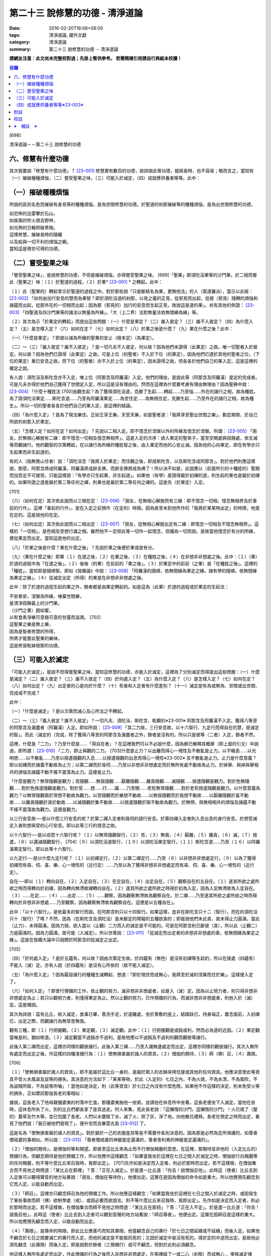 第二十三 說修慧的功德 - 清淨道論
################################

:date: 2016-02-20T16:06+08:00
:tags: 清淨道論, 藏外文獻
:category: 清淨道論
:summary: 第二十三 說修慧的功德 -- 清淨道論


**請網友注意：此文尚未完整校對過；先掛上暫供參考。
若需精確引用請自行與紙本校讀！**

.. contents:: 目錄
   :depth: 2


[698]

清淨道論－－第二十三 說修慧的功德

六、修慧有什麼功德
++++++++++++++++++

其次我要說「修慧有什麼功德」？ [23-001]_  修慧實有數百的功德，欲詳說此等功德，縱經長時，也不容易；略而言之，當知有（一）摧破種種煩惱，（二）嘗受聖果之味，（三）可能入於滅定，（四）成就應供養者等等。此中：

（一）摧破種種煩惱
++++++++++++++++++

所說的區別名色而摧破有身見等的種種煩惱，是為世間修慧的功德。於聖道的剎那摧破等的種種煩惱，是為出世間修慧的功德。

| 如恐怖的迅雷擊於石山，
| 如疾風的吹火燒去野林，
| 如光熱的日輪照破黑暗。
| 這樣修慧，摧破長時的隨纏
| 以及給與一切不利的煩惱之網。
| 當知這是現世可得的功德。

（二）嘗受聖果之味
++++++++++++++++++

「嘗受聖果之味」，是說修慧的功德，不但是摧破煩惱，亦得嘗受聖果之味。 [699]「聖果」即須陀洹果等的沙門果。於二相而嘗此（聖果之）味：（１）於聖道的過程，（２）於果* [23-001]_ * 之轉起。此中：

（１）此（聖果的）轉起曾示於聖道的過程之中。對於那些說「只是斷結名為果，更無他法」的人（案達羅派），當示以此經： [23-002]_  「如何由加行安息的慧而為果智？即於須陀洹道的剎那，以見之義的正見，從邪見而出起，從彼（邪見）隨轉的煩惱和諸蘊而出起，從那外在的一切相而出起；因為那（邪見的）加行的安息而生起正見，故說這是道的果」。尚有其他的例證： [23-003]_  「四聖道及四沙門果等的諸法以無量為所緣」。「大（上二界）法對無量法依無間緣為緣」等。

（２）其次為示「於果定的轉起」而提出這些問題：（一）什麼是果定？（二）誰入彼定？（三）誰不入彼定？（四）為什麼入定？（五）是怎樣入定？（六）如何在定？（七）如何出定？（八）於果之後是什麼？（九）果在什麼之後？此中：

（一）「什麼是果定」？即彼以滅為所緣的聖果的安止（根本定）（為果定）。

（二）～（三）「誰入彼定？誰不入彼定」？是一切凡夫不入彼定，何以故？因為他們未證得（此果定）之故。唯一切聖者入於彼定。何以故？因為他們已證得（此果定）之故。可是上位（的聖者）不入於下位（的果定），因為他們已達於其他的聖者之位，（下位的果定）業已安息之故。而下位（的聖者）亦不入於上位（的果定），因未證得之故。但各各於他們自己的果入定。這是這裡的確定之說。

有人說：須陀洹及斯陀含亦不入定，唯上位（阿那含及阿羅漢）入定。他們的理由，是說此等（阿那含及阿羅漢）是定的完成者。可是凡夫亦得於他們自己獲得了世間定入定，所以這是沒有理由的。然而在這裡為什麼要考慮有理由無理由？因為聖典中說： [23-004]_  「什麼十種姓法 [700]由觀生起？為了獲得須陀洹道，克勝了生起......轉起......乃至惱......外在的諸行之相，故為種姓。為了證須陀洹果定......斯陀含道......乃至為阿羅漢果定......為空住定......為無相住定，克勝生起......乃至外在的諸行之相，故為種生」。所以一切的聖者各各於他們自己的果入定，是這裡的結論。

（四）「為什麼入定」？是為了現法樂住。正如王享王樂，天受天樂，如是聖者道：「我將享受聖出世間之樂」，劃定期限，於自己所欲的剎那入於果定。

（五）「怎樣入定？如何在定？如何出定」？先說以二相入定。即不憶念於涅槃以外的所緣及憶念於涅槃。所謂： [23-005]_  「朋友，於無相心解脫有二緣：即不憶念一切相及憶念無相界」。這是入定的次序：欲入果定的聖弟子，當至空閑處與寂靜處，依生滅等而觀諸行。他的觀智的次第轉起，在以諸行為所緣的種姓智之後，由入果定而他的心安止滅。因為他的心向果定，即在有學亦只生起果而非生起道的。

有的人（指無畏山住者）說：「須陀洹念『我將入於果定』而住觀之後，即成斯陀含，以及斯陀含成阿那含」。對於他們則應這樣說，那麼，阿那含將成阿羅漢，阿羅漢將成辟支佛，而辟支佛將成為佛了！所以決不如是，此說應以（前面所引的十種姓的）聖期而加否定不可接受。只能這樣說：「有學亦只生起果，非生起道」。如果他（有學）是證得屬於初禪的道，則生起的果也是屬於初禪的。如果所證之道是屬於第二等任何之禪，則果也是屬於第二等任何之禪的。這是先（於果定）入定。

[701]

（六）（如何在定）其次依此說而以三相在定： [23-006]_  「朋友，在無相心解脫而有三緣：即不憶念一切相，憶念無相界及於事前的行作」。這裡「事前的行作」，是在入定之前預作（在定的）時限。因為直至未到他所作的「我將於某某時出定」的時限，他是在定的。這是說他的在定。

（七）（如何出定）其次依此說而以二相出定： [23-007]_  「朋友，從無相心解脫出定有二緣：即憶念一切相及不憶念無相界」。這樣的「一切相」，是色相及受想行識之相。雖然他不一定把此等一切作一起憶念，但攝為一切而說。是故當他憶念於有分的所緣，便從果定而出定。當知這是他的出定。

（八）「於果之後是什麼？果在什麼之後」？先說於果之後便於果或是有分。

（九）（果在什麼之後）即果（１）在道之後，（２）在果之後，（３）在種姓之後，（４）在非想非非想處之後。此中：（１）（果）於道的過程中為「在道之後」。（２）後後（的果）在前前的「果之後」。（３）於果定中的前前（之果）是「在種姓之後」。這裡的「種姓」，當知即是隨順智。即如《發趣論》中說： [23-008]_  「阿羅漢的隨順，依無間緣為果定之緣。諸有學的隨順，依無間緣為果定之緣」。（４）從滅定出定（所得）的果是在非想非非想處之後。

此中：除了於道的過程生起的果之外，餘者都是由果定轉起的。如是這為（此果）於道的過程或於果定的生起法：

| 不安者安，涅槃為所緣，唾棄世間樂，
| 是清淨寂靜最上的沙門果。
| （沙門之果）甜如蜜，
| 以有食素淨樂可意極可意的甘露而滋潤。 [702]
| 這聖果之樂是無上樂，
| 因為是智者修慧的所得，
| 所將才能嘗此聖果的樂味。
| 這是修習毗缽捨那的功德。

（三）可能入於滅定
++++++++++++++++++

「可能入於滅定」，是說不但得嘗聖果之味，當知這修慧的功德，亦能入於滅定，這裡為了分別滅定而得提出這些問題：（一）什麼是滅定？（二）誰入彼定？（三）誰不入彼定？（四）於何處入定？（五）為什麼入定？（六）是怎樣入定？（七）如何在定？（八）如何出定？（九）出定者的心是向於什麼？（十）死者和入定者有什麼差別？（十一）滅定是有為或無為、世間或出世間、完成或不完成？

此中：

（一）「什麼是滅定」？是以次第而滅心及心所法之不轉起。

（二）～（三）「誰入彼定？誰不入彼定」？一切凡夫、須陀洹、斯陀含、乾觀的※23-001※ 阿那含及阿羅漢不入定。獲得八等至的阿那含及漏盡者（阿羅漢）入定。即如所說： [23-009]_  「具二力故，三行安息故，以十六智行、九定行而得自在的慧，是滅定的智」。而此（滅定的（完成，除了獲得八等至的阿那含及漏盡者之外，餘者是沒有的。所以只是彼等（二者）入定，餘者不然。

這裡，什麼是「二力」？乃至什麼是......「得自在者」？在這裡我們可以不必說什麼，因為都已解釋其概舉（即上面的引文）中說過。即所謂： [23-010]_  「二力，即止與觀的二力。 [703]什麼是止力？以出離而得心一境性及不散亂是止力。以不瞋恚......以光明想......以不散亂......乃至以捨遣隨觀的入息......以捨遣隨觀的出息而得心一境性※23-002※ 及不散亂是止力。止力是什麼意義？即以初禪而於諸蓋不動故為止力；以第二禪而於尋伺......乃至以非想非非想處定而於無所有處不動故為止力。於掉舉、與掉與舉相共的煩惱及諸蘊不動不搖不震蕩為止力。這便是止力。

「什麼是觀力？無常隨觀是觀力；苦隨觀......無我隨觀......厭離隨觀......離貪隨觀......滅隨觀......捨遣隨觀是觀力。對於色無隨觀......對於色捨遣隨觀是觀力。對於受......想......行......識......乃至眼......老死無常隨觀......對於老死捨遣隨觀是觀力。以什麼意義為觀力？以無常隨觀兩於常想不動故為觀力。以苦隨觀而於樂想不動故......以無我隨觀而於我想不動故......以厭離隨觀於喜不動故......以離貪隨觀於貪於動故......以滅隨觀於集不動故......以捨遣隨觀於取不動故為觀力。於無明、與無相相共的煩惱及諸蘊不動不搖不震蕩故為觀力。這便是觀力。

以三行安息故──是以什麼三行安息的呢？於第二禪入定者則尋伺的語行安息。於第四禪入定者則入息出息的身行安息。於想受滅定入者則想與受的心行安息。即以此等三行的很息之故。

以十六智行──是以戎麼十六智行呢？（１）以無常隨觀智行，（２）苦，（３）無我，（４）厭離，（５）離貪，（６）滅，（７）捨遣，（８）以還滅隨觀智行， [704]（９）以須陀洹道智行，（１０）以須陀洹果定智行，（１１）斯陀含道......乃至（１６）以阿羅漢果定智行。即以此等十六智行。

以九定行──是以什麼九定行呢？（１）以初禪定行，（２）以第二禪定行......乃至（８）以非想非非想處定行。（９）以為了獲得初禪而有尋、伺、喜、樂、心一境性的（近行定）......乃至以為了獲得非想非非想處定而有尋、伺、喜、樂、心一境性的（近行定）。

自在──即以（１）轉向自在，（２）入定自在，（３）在定自在，（４）出定自在，（５）觀察自在的五自在。（１）遂其所欲之處所欲之時而得轉向於初禪，因為轉向無滯故禪轉向自在。（２）遂其所欲之處所欲之時得於初為入定，因為入定無滯故為入定自在。（３）......在定......（４）......出定......（５）......觀察，因為觀察無滯故為觀察自在。於二禪......乃至遂其所欲之處所欲之時而得轉向於非想非非想處......乃至觀察，因為觀察無滯故為觀察自在。這便是以五種自在」。

此中：「以十六智行」，是依最多的智行而說。在阿那含則只以十四智行。如果這樣，豈非在斯陀含只十二（智行），而在的須陀洹只十（智行）了嗎？不然，因為（在斯陀含及須陀洹）是未斷定的障礙的五種欲貪的；即是說他們未此貪，故未得止力圓滿，當此（止力）、未得圓滿，因為力弱，欲入當以（止觀）二力而入的滅定是不可能的。可是在阿那含則已斷彼（貪），所以此（止觀二）力是圓滿的。因為力圓滿，故可能（入滅定）。所以世尊說： [23-011]_  「從滅定而出定者的非想非非想處的善，依無間緣為果定之緣」。這是在發趣大論中只說關於阿那含的從滅定之出定。

[705]

（四）「於何處入定」？是於五蘊有。何以故？因由次第定生故。於四蘊有（無色）是沒有初禪等生起的，所以在彼處（四蘊有）不能入（滅）定。亦有人說（於四蘊有）是沒有心所依的（故不能入滅定）。

（五）「為什麼入定」？因為厭惡諸行的種種生滅轉起，想道：「即於現世而成無心，我將至於滅的涅槃而住於樂」，這樣便入定了。

（六）「如何入定」？即曾行預備的工作，依止觀的努力，滅非想非非想處者，如是入（滅）定。因為以止努力者，則只得非想非非想處定為止；若只以觀努力者，則僅得果定為止。然以止觀的努力，已作預備的行為，而滅非想非非想處者，則他入於（滅）定。這是備說。

其次為詳說：茲有比丘，欲入滅定，食事已畢，善洗手足，於遠離處，坐於善敷的座上，結跏趺已，持身端正，置念面前，入初禪已，出定之際，而觀諸行為無常苦無我。

觀有三種，即（１）行把握觀，（２）果定觀，（３）滅定觀。此中：（１）行把握觀是或鈍或利，然而必為道的近因。（２）果定觀當唯是利，猶如修道。（３）滅定觀當不過鈍亦不過利。是故他應以不過鈍及不過利的觀而觀彼等諸行。

此後入第二禪而出定，這裡亦同樣的觀彼諸行。此後入第三禪......乃至入識無邊處定而出定，這裡亦同樣的觀彼諸行。其次入無所有處定而出定之後，作這樣的四種准備行為：（１）使無損害屬於諸人的資具，（２）僧伽的期待，（３）師（佛）召，（４）壽限。

[706]

（１）「使無損害屬於諸人的資具」，即不是屬於這比丘一身的，是屬於眾人的衣缽床椅住屋或其他的任何資具。他應決意使此等資具不受火水風盜及鼠等的損失。其決意的方法如下：「某某等物，於此（入定的）七日之內，不為火燒，不為水漂，不為風吹，不為盜賊所取，不為鼠等所嚙」！當他如是決定，則（此等資具）於七日之內沒有什麼危險。如果他不作這樣的決定，則未免受火等的損失，正如摩訶那伽長老的事相似：

據說，這長老入了他母親優婆夷的村落中乞食。那優婆夷施他一些粥，並請他在休息所中坐著。這長老便坐下入滅定。當他在坐時，這休息所失了火，別的比丘們都各拿了座具逃走。村人來集，見此長老說：「這懶惰的沙門，這懶惰的沙門」！火已燒了（屋的）蓋草及竹木等，並已包圍了長老。人們以水甕取了水，滅了火，除了灰，淨了地，向他散花禮拜。長老在預定之時而出定，看見了他們說：「我已被他們發現了」，便升空而去畢雲古島 [23-012]_  了。

這是名為「使無損害屬於諸人的資具」。對於屬於一己的衣服座具等是不需要作各別決意的。因為那是必然為定所保護的，如尊者僧祗婆的事相似。所以說： [23-013]_  「尊者僧祗婆的神變是定遍滿的，尊者舍利弗的神變是定遍滿的」。

（２）「僧伽的期待」，是僧伽的等和期望。即直至這比丘來為止而不行僧伽羯磨的意思。在這裡，那期待並非他的（入定比丘的）預備行為，但顧念期待是他的預備工作，所以他應作這樣顧念：「如果當我坐於這裡在七日之間入於滅定之時，僧伽欲行白羯磨等的任何羯磨，則不等什麼比丘來召我時，我即出定」。 [707]先作如是決定而入定者，則必於那時而出定。若不這樣做，在僧伽集合而不見他之時問道：「某比丘在那裡」？答：「正在入滅定」。於是遣一比丘道：「你去！說僧伽召他」。此時這（使者）比丘去到入定者可以聽得聲音的地方站著說：「朋友，僧伽在等待你」，他便出定。這實在是因為僧伽的命令如是重大，所以他應預先顧念到它而入定，以能自動而出定。

（３）「師召」，這裡亦只顧念師召為他的預備工作。所以他應這樣顧念：「如果當我坐於這裡在七日之間入於滅定之時，或因發生了某些事故而師（佛）欲制學處（戒），或因必要而欲說法，則不等什麼比丘來召我時，我即出定」。先作如是決定而入定者，則必於那時而出定。若不這樣做，在僧伽集合而師不見他之時問道：「某比丘在那扭」？答：「正在入不定」。於是遣一比丘道：「你去！說我召他」。此時這（使者）比丘去到入定者可以聽到音聲的地方站著說：「師召尊者」，他便出定。這實在因師召是這樣的重大。所以他應預先顧念而入定，以能自動而出定。

（４）「壽限」，是壽命的時限。即此比丘應善巧而知其壽限。他當顧念自己的壽行「於七日之間延續或不延續」而後入定。如果他不顧念於七日之間要滅亡的壽行而入定，而他的滅定是不能抵抗死的；又因於滅定中是沒有死的，得於定的中途而出定。是故他必須先顧念（此壽限）而後入定。即是說對於餘者（三預備行）或可不顧念，但對於此則必須顧念。

他這樣入無所有處定而出定，作此預備的行為之後而入非想非非想處定。在那裡經了一或二心（剎那）而成無心 ，便與滅定接觸。然而為什麼不轉起二心以上的心呢？由於滅的加行之故。此比丘以止觀二法雙雙的結合，直至八等至都是 [708]次第滅的加行。因為不是非想非非想處定（的加行）而是滅的加行，故不轉起二心以上的。其次如果那比丘從無所有處定出定，不行這預備工作，入非想非非想處定，則此後不能成為無心，唯又退轉住於無所有處。這裡當說行於未曾行過的道路的人的譬喻：

據說一位行於未曾走過的道路的人，在中途來到了一個滿水的峽谷，或者一處在通過深深的泥沼中而被烈日晒得很熱的岩石，因為他的衣服沒有穿的適當，所以一下峽谷便怕打濕資具而再來此岸而立，或者一踏上岩石便因足燙而轉來此方而立。正如那人因為沒有穿好衣服，所以一下峽谷或只一踏熱石便回來此方而立。如是瑜伽行者亦因沒有做預備工作，所以只入非想非非想處定，便轉來住於無所有處。如果已經來過此路的人，到了這裡，穿緊一衣於身，另一衣拿在手上，便得涉過峽谷，或一踏熱石便至彼方。如是這行了預備工作的比丘，入了非想非非想處定，則此後必得無心接觸滅定而住。

（七）「如何在定」？如是入定者，若無中途壽盡，僧伽的期待及師召，則依此（滅定的）時限而在定。

（八）「如何出定」？在阿那含以生起阿那含果（而出定）在阿羅漢以生起阿羅漢果（而出定），如是有二種出定。

（九）「出定者的心是向於什麼」？是向於涅槃。即如這樣說： [23-014]_  「朋友毗舍佉，從想受滅定而出定的比丘的心，向於遠離，傾於遠離，赴於遠離」。

[709]

（十）「死者和入定者有什麼差別」？此義已在經中說過，所謂： [23-015]_  「朋友，這死者命終者，是他的身行息滅。語行......乃至心行息滅，壽盡、暖消，諸根破壞。而此入於想受滅定的比丘，亦是他的身行息滅，語行......乃至心行息滅，可是壽未盡，暖未消，諸根未曾破壞」。

（十一）「滅定是有為或無為」等的問題，這是不該說（滅定）是有為、無為、世間及出世間的。何以故？因為它的自性非有之故。然而此定是依入定者而說入定，故可以說這是完成的而不是不完成的。

| 因為智者修習了聖慧而入此──
| 聖者所行的寂靜而稱現法涅槃的定。
| 所以入此滅定的可能性，
| 說是在聖道中慧的功德。

（四）成就應供養者等等※23-003※
+++++++++++++++++++++++++++++++

「成就應供養者等等」，不但是能入滅定，當知成就應供養者等等，也是這修出世間慧的功德。概而言之：因為他修此（出世間的道慧），所以這修慧者是人天世間的應供養者、應奉者、應施者、應合掌恭敬者、是世間的無上福田。

其次各別而言，（１）曾修初道慧的：（一）雖以鈍觀而來的鈍根者，亦名為「極多七翻」，於善趣有經過七次輪回之後而成苦之滅（般涅槃）。（二）以中等的觀而來的中根者，名為「家家」，於善（趣之）家經過二或三次流輪回之後而成苦之滅。（三）以利觀而來的利根者，名為「一種了」，生於人有一次之後而成苦之滅。（２）修第二道慧的，名為「斯陀含」（一來），經一次來此間後而成苦之滅。 [710]（３）修第三道慧的，名為「阿那含」（不還），他們由於根的不同有五種而離此世終結：（一）中般涅槃，（二）生般涅槃，（三）無行般涅槃，（四）有行般涅槃，（五）上流至阿迦膩吒行（色究竟）。

此中：（一）「中般涅槃」，即生於任何的淨居天中，未達於中壽而槃涅槃的。（二）「生般涅槃」，即生於中壽而般涅槃的。（三）「無行般涅槃」，無行，即不以加行而生於上道（阿羅漢道）的。（四）「有行般涅槃」，有行，即以有加行而生於上道的。（五）「上流至阿迦膩吒行」，即從其所生之處，流向上方，直至升到阿迦膩吒（色究竟），在彼處而般涅槃。

（４）修第四道慧的，（一）有的成為「信解脫」，（二）有的成為「慧解脫」，（三）有的成為「俱分解脫」，（四）有的成為「三明者」，（五）有的成為「六神通者」，（六）有的成為「獲得種種無礙解的大漏盡者」。有關於此（第四道）的曾說： [23-016]_  「在道的剎那，此聖者名為解結；在果的剎那，他便名為曾解結者，是人天間的最勝應施者」。

| 修此聖慧有這樣多的功德，
| 智者應該好樂於修習。

| 至此，已經解說了在
| 有慧人住戒，修習心與慧，
| 有勤智比丘，彼當解此結。

的偈頌中以戒定慧三門所示的清淨道中的修慧的功德。

為善人喜悅而造的清淨道論，完成第二十三品，定名為說修慧的功德。


附註
++++

.. [23-001] 見底本四三六頁。

.. [23-002] P.ts. I,p.71.

.. [23-003] cf.Dhs.§1403（p.239）.

.. [23-004] P.ts. I,p.68.

.. [23-005] M.I,p.296.

.. [23-006] M.I,p.296－297.

.. [23-007] M.I,p.297.

.. [23-008] Tika.II,p.159（I,159）.

.. [23-009] P.ts. I,p.97.

.. [23-010] P.ts. I,p.97－99.

.. [23-011] Tika.II,p.159（I,159）.

.. [23-012] 畢雲古島（Pivangu-diipa），在大史中24,25,104等處都提到此島之名。據說此島即錫蘭的Jaffna附近。據《大史》英譯本的注說明，此島便是Panicum或Saffron島。

.. [23-013] P.ts. II,p.212,參考底本三八O頁。

.. [23-014] M.I,p.302；S.IV,p.295.

.. [23-015] M.I,p.296；S.IV,p.294.

.. [23-016] 見底本六七八頁。


校註
++++

〔校註23-001〕 （２）於果定之轉起。


※　補註　※
+++++++++++

〔補註23-001〕 說明：乾觀的(sukkavipassakaa); 不修定,僅以(穩固的)剎那定進行觀禪者。Bare-insight workers; 純觀（suddha-vipasanaa）(行者)，以其剎那定入觀。參閱《如實知見》(Ven. Pa-Auk) Pp.139 ~ 144.

〔補註23-002〕 說明：access concentration 近行定

〔補註23-003〕 說明：此段可參見《原始佛典選譯》( 顧法嚴 譯, 慧炬出版), Pp.183~185

----

參考：

.. [1] `舊網頁 <http://nanda.online-dhamma.net/Tipitaka/Post-Canon/Visuddhimagga/chap23.htm>`_

.. [2] 可參考另一版本。
